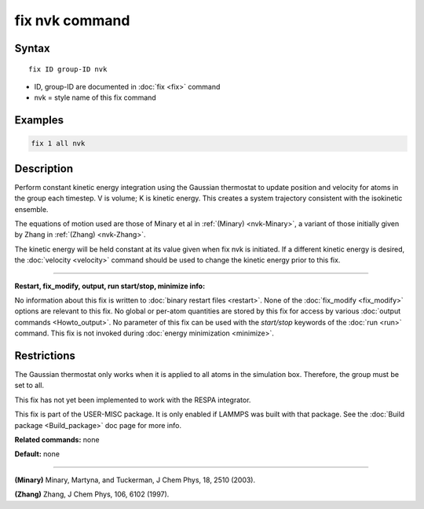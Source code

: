.. index:: fix nvk

fix nvk command
===============

Syntax
""""""

.. parsed-literal::

   fix ID group-ID nvk

* ID, group-ID are documented in :doc:`fix <fix>` command
* nvk = style name of this fix command

Examples
""""""""

.. code-block:: LAMMPS

   fix 1 all nvk

Description
"""""""""""

Perform constant kinetic energy integration using the Gaussian
thermostat to update position and velocity for atoms in the group each
timestep.  V is volume; K is kinetic energy. This creates a system
trajectory consistent with the isokinetic ensemble.

The equations of motion used are those of Minary et al in
:ref:`(Minary) <nvk-Minary>`, a variant of those initially given by Zhang in
:ref:`(Zhang) <nvk-Zhang>`.

The kinetic energy will be held constant at its value given when fix
nvk is initiated. If a different kinetic energy is desired, the
:doc:`velocity <velocity>` command should be used to change the kinetic
energy prior to this fix.

----------

**Restart, fix\_modify, output, run start/stop, minimize info:**

No information about this fix is written to :doc:`binary restart files <restart>`.  None of the :doc:`fix_modify <fix_modify>` options
are relevant to this fix.  No global or per-atom quantities are stored
by this fix for access by various :doc:`output commands <Howto_output>`.
No parameter of this fix can be used with the *start/stop* keywords of
the :doc:`run <run>` command.  This fix is not invoked during :doc:`energy minimization <minimize>`.

Restrictions
""""""""""""

The Gaussian thermostat only works when it is applied to all atoms in
the simulation box. Therefore, the group must be set to all.

This fix has not yet been implemented to work with the RESPA integrator.

This fix is part of the USER-MISC package.  It is only enabled if
LAMMPS was built with that package.  See the :doc:`Build package <Build_package>` doc page for more info.

**Related commands:** none

**Default:** none

----------

.. _nvk-Minary:

**(Minary)** Minary, Martyna, and Tuckerman, J Chem Phys, 18, 2510 (2003).

.. _nvk-Zhang:

**(Zhang)** Zhang, J Chem Phys, 106, 6102 (1997).
